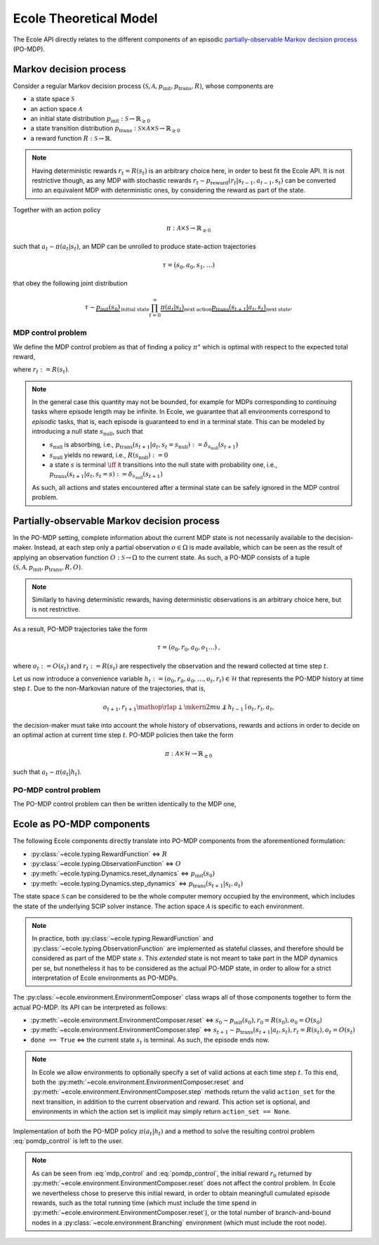Ecole Theoretical Model
=======================

The Ecole API directly relates to the different components of
an episodic `partially-observable Markov decision process <https://en.wikipedia.org/wiki/Partially_observable_Markov_decision_process>`_
(PO-MDP).

Markov decision process
-----------------------
Consider a regular Markov decision process
:math:`(\mathcal{S}, \mathcal{A}, p_\textit{init}, p_\textit{trans}, R)`,
whose components are

* a state space :math:`\mathcal{S}`
* an action space :math:`\mathcal{A}`
* an initial state distribution :math:`p_\textit{init}: \mathcal{S} \to \mathbb{R}_{\geq 0}`
* a state transition distribution
  :math:`p_\textit{trans}: \mathcal{S} \times \mathcal{A} \times \mathcal{S} \to \mathbb{R}_{\geq 0}`
* a reward function :math:`R: \mathcal{S} \to \mathbb{R}`.

.. note::

    Having deterministic rewards :math:`r_t = R(s_t)` is an arbitrary choice
    here, in order to best fit the Ecole API. It is not restrictive though,
    as any MDP with stochastic rewards
    :math:`r_t \sim p_\textit{reward}(r_t|s_{t-1},a_{t-1},s_{t})`
    can be converted into an equivalent MDP with deterministic ones,
    by considering the reward as part of the state.

Together with an action policy

.. math::

    \pi: \mathcal{A} \times \mathcal{S} \to \mathbb{R}_{\geq 0}

such that :math:`a_t \sim \pi(a_t|s_t)`, an MDP can be unrolled to produce
state-action trajectories

.. math::

   \tau=(s_0,a_0,s_1,\dots)

that obey the following joint distribution

.. math::

    \tau \sim \underbrace{p_\textit{init}(s_0)}_{\text{initial state}}
    \prod_{t=0}^\infty \underbrace{\pi(a_t | s_t)}_{\text{next action}}
    \underbrace{p_\textit{trans}(s_{t+1} | a_t, s_t)}_{\text{next state}}
    \text{.}

MDP control problem
^^^^^^^^^^^^^^^^^^^
We define the MDP control problem as that of finding a policy
:math:`\pi^\star` which is optimal with respect to the expected total
reward,

.. math::
   :label: mdp_control

   \pi^\star = \underset{\pi}{\operatorname{arg\,max}}
   \lim_{T \to \infty} \mathbb{E}_\tau\left[\sum_{t=0}^{T} r_t\right]
   \text{,}

where :math:`r_t := R(s_t)`.

.. note::

    In the general case this quantity may not be bounded, for example for MDPs
    corresponding to *continuing* tasks where episode length may be infinite.
    In Ecole, we guarantee that all environments correspond to *episodic*
    tasks, that is, each episode is guaranteed to end in a terminal state.
    This can be modeled by introducing a null state :math:`s_\textit{null}`,
    such that

    * :math:`s_\textit{null}` is absorbing, i.e., :math:`p_\textit{trans}(s_{t+1}|a_t,s_t=s_\textit{null}) := \delta_{s_\textit{null}}(s_{t+1})`
    * :math:`s_\textit{null}` yields no reward, i.e., :math:`R(s_\textit{null}) := 0`
    * a state :math:`s` is terminal :math:`\iff` it transitions
      into the null state with probability one, i.e., :math:`p_\textit{trans}(s_{t+1}|a_t,s_t=s) := \delta_{s_\textit{null}}(s_{t+1})`

    As such, all actions and states encountered after a terminal state
    can be safely ignored in the MDP control problem.

Partially-observable Markov decision process
--------------------------------------------
In the PO-MDP setting, complete information about the current MDP state
is not necessarily available to the decision-maker. Instead,
at each step only a partial observation :math:`o \in \Omega`
is made available, which can be seen as the result of applying an observation
function :math:`O: \mathcal{S} \to \Omega` to the current state. As such, a
PO-MDP consists of a tuple
:math:`(\mathcal{S}, \mathcal{A}, p_\textit{init}, p_\textit{trans}, R, O)`.

.. note::

    Similarly to having deterministic rewards, having deterministic
    observations is an arbitrary choice here, but is not restrictive.

As a result, PO-MDP trajectories take the form

.. math::

   \tau=(o_0,r_0,a_0,o_1\dots)
   \text{,}

where :math:`o_t:= O(s_t)` and :math:`r_t:=R(s_t)` are respectively the
observation and the reward collected at time step :math:`t`.

Let us now introduce a convenience variable
:math:`h_t:=(o_0,r_0,a_0,\dots,o_t,r_t)\in\mathcal{H}` that represents the
PO-MDP history at time step :math:`t`. Due to the non-Markovian nature of
the trajectories, that is,

.. math::

    o_{t+1},r_{t+1} \mathop{\rlap{\perp}\mkern2mu{\not\perp}} h_{t-1} \mid o_t,r_t,a_t
    \text{,}

the decision-maker must take into account the whole history of observations,
rewards and actions in order to decide on an optimal action at current time
step :math:`t`. PO-MDP policies then take the form

.. math::

   \pi:\mathcal{A} \times \mathcal{H} \to \mathbb{R}_{\geq 0}

such that :math:`a_t \sim \pi(a_t|h_t)`.

PO-MDP control problem
^^^^^^^^^^^^^^^^^^^^^^
The PO-MDP control problem can then be written identically to the MDP one,

.. math::
   :label: pomdp_control

   \pi^\star = \underset{\pi}{\operatorname{arg\,max}} \lim_{T \to \infty}
   \mathbb{E}_\tau\left[\sum_{t=0}^{T} r_t\right]
   \text{.}

Ecole as PO-MDP components
--------------------------

The following Ecole components directly translate into PO-MDP components from
the aforementioned formulation:

* :py:class:`~ecole.typing.RewardFunction` <=> :math:`R`
* :py:class:`~ecole.typing.ObservationFunction` <=> :math:`O`
* :py:meth:`~ecole.typing.Dynamics.reset_dynamics` <=>
  :math:`p_\textit{init}(s_0)`
* :py:meth:`~ecole.typing.Dynamics.step_dynamics` <=>
  :math:`p_\textit{trans}(s_{t+1}|s_t,a_t)`

The state space :math:`\mathcal{S}` can be considered to be the whole computer
memory occupied by the environment, which includes the state of the underlying
SCIP solver instance. The action space :math:`\mathcal{A}` is specific to each
environment.

.. note::

   In practice, both :py:class:`~ecole.typing.RewardFunction` and
   :py:class:`~ecole.typing.ObservationFunction` are implemented as stateful
   classes, and therefore should be considered as part of the MDP state
   :math:`s`. This *extended* state is not meant to take part in the MDP
   dynamics per se, but nonetheless it has to be considered as the actual
   PO-MDP state, in order to allow for a strict interpretation of Ecole
   environments as PO-MDPs.

The :py:class:`~ecole.environment.EnvironmentComposer` class wraps all of
those components together to form the actual PO-MDP. Its API can be
interpreted as follows:

* :py:meth:`~ecole.environment.EnvironmentComposer.reset` <=>
  :math:`s_0 \sim p_\textit{init}(s_0), r_0=R(s_0), o_0=O(s_0)`
* :py:meth:`~ecole.environment.EnvironmentComposer.step` <=>
  :math:`s_{t+1} \sim p_\textit{trans}(s_{t+1}|a_t,s_t), r_t=R(s_t), o_t=O(s_t)`
* ``done == True`` <=> the current state :math:`s_{t}` is terminal. As such,
  the episode ends now.

.. note::

   In Ecole we allow environments to optionally specify a set of valid
   actions at each time step :math:`t`. To this end, both the
   :py:meth:`~ecole.environment.EnvironmentComposer.reset` and
   :py:meth:`~ecole.environment.EnvironmentComposer.step` methods return
   the valid ``action_set`` for the next transition, in addition to the
   current observation and reward. This action set is optional, and
   environments in which the action set is implicit may simply return
   ``action_set == None``.

Implementation of both the PO-MDP policy :math:`\pi(a_t|h_t)` and a method
to solve the resulting control problem :eq:`pomdp_control` is left to the
user.

.. note::

   As can be seen from :eq:`mdp_control` and :eq:`pomdp_control`, the initial
   reward :math:`r_0` returned by
   :py:meth:`~ecole.environment.EnvironmentComposer.reset`
   does not affect the control problem. In Ecole we
   nevertheless chose to preserve this initial reward, in order to obtain
   meaningfull cumulated episode rewards, such as the total running time
   (which must include the time spend in
   :py:meth:`~ecole.environment.EnvironmentComposer.reset`), or the total
   number of branch-and-bound nodes in a
   :py:class:`~ecole.environment.Branching` environment (which must include
   the root node).
